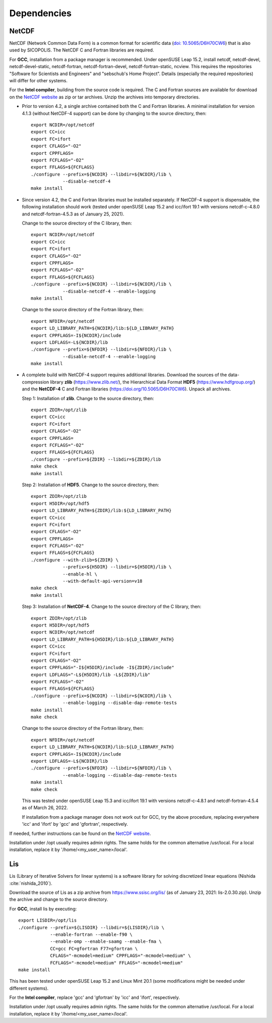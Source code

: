 .. _dependencies:

Dependencies
************

.. _dependencies-netcdf:

NetCDF
======

NetCDF (Network Common Data Form) is a common format for scientific data (`doi: 10.5065/D6H70CW6 <https://doi.org/10.5065/D6H70CW6>`__) that is also used by SICOPOLIS. The NetCDF C and Fortran libraries are required.

For **GCC**, installation from a package manager is recommended. Under openSUSE Leap 15.2, install netcdf, netcdf-devel, netcdf-devel-static, netcdf-fortran, netcdf-fortran-devel, netcdf-fortran-static, ncview. This requires the repositories "Software for Scientists and Engineers" and "sebschub's Home Project". Details (especially the required repositories) will differ for other systems.

For the **Intel compiler**, building from the source code is required. The C and Fortran sources are available for download on the `NetCDF website <https://doi.org/10.5065/D6H70CW6>`__ as zip or tar archives. Unzip the archives into temporary directories.

* Prior to version 4.2, a single archive contained both the C and Fortran libraries. A minimal installation for version 4.1.3 (without NetCDF-4 support) can be done by changing to the source directory, then::

    export NCDIR=/opt/netcdf
    export CC=icc
    export FC=ifort
    export CFLAGS="-O2"
    export CPPFLAGS=
    export FCFLAGS="-O2"
    export FFLAGS=${FCFLAGS}
    ./configure --prefix=${NCDIR} --libdir=${NCDIR}/lib \
                --disable-netcdf-4
    make install

* Since version 4.2, the C and Fortran libraries must be installed separately. If NetCDF-4 support is dispensable, the following installation should work (tested under openSUSE Leap 15.2 and icc/ifort 19.1 with versions netcdf-c-4.8.0 and netcdf-fortran-4.5.3 as of January 25, 2021).

  Change to the source directory of the C library, then::

    export NCDIR=/opt/netcdf
    export CC=icc
    export FC=ifort
    export CFLAGS="-O2"
    export CPPFLAGS=
    export FCFLAGS="-O2"
    export FFLAGS=${FCFLAGS}
    ./configure --prefix=${NCDIR} --libdir=${NCDIR}/lib \
                --disable-netcdf-4 --enable-logging
    make install

  Change to the source directory of the Fortran library, then::

    export NFDIR=/opt/netcdf
    export LD_LIBRARY_PATH=${NCDIR}/lib:${LD_LIBRARY_PATH}
    export CPPFLAGS=-I${NCDIR}/include
    export LDFLAGS=-L${NCDIR}/lib
    ./configure --prefix=${NFDIR} --libdir=${NFDIR}/lib \
                --disable-netcdf-4 --enable-logging
    make install

* A complete build with NetCDF-4 support requires additional libraries. Download the sources of the data-compression library **zlib** (https://www.zlib.net/), the Hierarchical Data Format **HDF5** (https://www.hdfgroup.org/) and the **NetCDF-4** C and Fortran libraries (https://doi.org/10.5065/D6H70CW6). Unpack all archives.

  Step 1: Installation of **zlib**. Change to the source directory, then::

    export ZDIR=/opt/zlib
    export CC=icc
    export FC=ifort
    export CFLAGS="-O2"
    export CPPFLAGS=
    export FCFLAGS="-O2"
    export FFLAGS=${FCFLAGS}
    ./configure --prefix=${ZDIR} --libdir=${ZDIR}/lib
    make check
    make install

  Step 2: Installation of **HDF5**. Change to the source directory, then::

    export ZDIR=/opt/zlib
    export H5DIR=/opt/hdf5
    export LD_LIBRARY_PATH=${ZDIR}/lib:${LD_LIBRARY_PATH}
    export CC=icc
    export FC=ifort
    export CFLAGS="-O2"
    export CPPFLAGS=
    export FCFLAGS="-O2"
    export FFLAGS=${FCFLAGS}
    ./configure --with-zlib=${ZDIR} \
                --prefix=${H5DIR} --libdir=${H5DIR}/lib \
                --enable-hl \
                --with-default-api-version=v18
    make check
    make install 

  Step 3: Installation of **NetCDF-4**. Change to the source directory of the C library, then::

    export ZDIR=/opt/zlib
    export H5DIR=/opt/hdf5
    export NCDIR=/opt/netcdf
    export LD_LIBRARY_PATH=${H5DIR}/lib:${LD_LIBRARY_PATH}
    export CC=icc
    export FC=ifort
    export CFLAGS="-O2"
    export CPPFLAGS="-I${H5DIR}/include -I${ZDIR}/include"
    export LDFLAGS="-L${H5DIR}/lib -L${ZDIR}/lib"
    export FCFLAGS="-O2"
    export FFLAGS=${FCFLAGS}
    ./configure --prefix=${NCDIR} --libdir=${NCDIR}/lib \
                --enable-logging --disable-dap-remote-tests
    make install
    make check

  Change to the source directory of the Fortran library, then::

    export NFDIR=/opt/netcdf
    export LD_LIBRARY_PATH=${NCDIR}/lib:${LD_LIBRARY_PATH}
    export CPPFLAGS=-I${NCDIR}/include
    export LDFLAGS=-L${NCDIR}/lib
    ./configure --prefix=${NFDIR} --libdir=${NFDIR}/lib \
                --enable-logging --disable-dap-remote-tests
    make install
    make check

  This was tested under openSUSE Leap 15.3 and icc/ifort 19.1 with versions netcdf-c-4.8.1 and netcdf-fortran-4.5.4 as of March 26, 2022.

  If installation from a package manager does not work out for GCC, try the above procedure, replacing everywhere 'icc' and 'ifort' by 'gcc' and 'gfortran', respectively.

If needed, further instructions can be found on the `NetCDF website <nc>`__.

Installation under /opt usually requires admin rights. The same holds for the common alternative /usr/local. For a local installation, replace it by '/home/<my_user_name>/local'.

.. _dependencies-lis:

Lis
===

Lis (Library of Iterative Solvers for linear systems) is a software library for solving discretized linear equations (Nishida :cite:`nishida_2010`).

Download the source of Lis as a zip archive from https://www.ssisc.org/lis/ (as of January 23, 2021: lis-2.0.30.zip). Unzip the archive and change to the source directory.

For **GCC**, install lis by executing::

  export LISDIR=/opt/lis
  ./configure --prefix=${LISDIR} --libdir=${LISDIR}/lib \
              --enable-fortran --enable-f90 \
              --enable-omp --enable-saamg --enable-fma \
              CC=gcc FC=gfortran F77=gfortran \
              CFLAGS="-mcmodel=medium" CPPFLAGS="-mcmodel=medium" \
              FCFLAGS="-mcmodel=medium" FFLAGS="-mcmodel=medium"
  make install

This has been tested under openSUSE Leap 15.2 and Linux Mint 20.1 (some modifications might be needed under different systems).

For the **Intel compiler**, replace 'gcc' and 'gfortran' by 'icc' and 'ifort', respectively.

Installation under /opt usually requires admin rights. The same holds for the common alternative /usr/local. For a local installation, replace it by '/home/<my_user_name>/local'.
